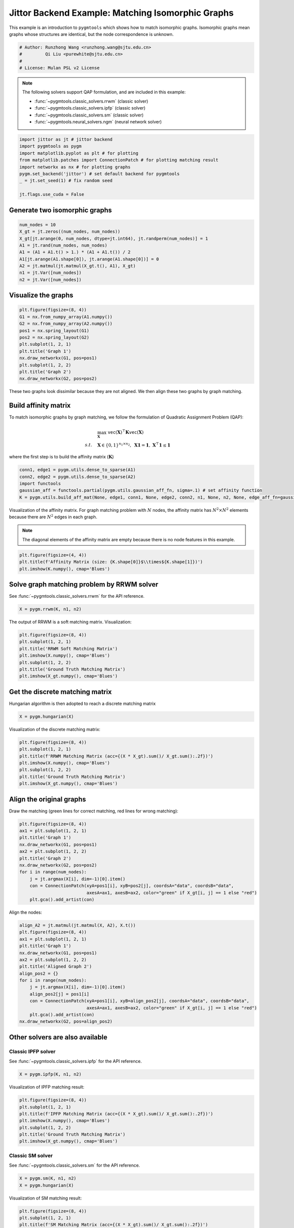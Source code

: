 
.. DO NOT EDIT.
.. THIS FILE WAS AUTOMATICALLY GENERATED BY SPHINX-GALLERY.
.. TO MAKE CHANGES, EDIT THE SOURCE PYTHON FILE:
.. "auto_examples/1.matching_isomorphic_graphs/plot_isomorphic_graphs_jittor.py"
.. LINE NUMBERS ARE GIVEN BELOW.

.. only:: html

    .. note::
        :class: sphx-glr-download-link-note

        :ref:`Go to the end <sphx_glr_download_auto_examples_1.matching_isomorphic_graphs_plot_isomorphic_graphs_jittor.py>`
        to download the full example code

.. rst-class:: sphx-glr-example-title

.. _sphx_glr_auto_examples_1.matching_isomorphic_graphs_plot_isomorphic_graphs_jittor.py:


==================================================
Jittor Backend Example: Matching Isomorphic Graphs
==================================================

This example is an introduction to ``pygmtools`` which shows how to match isomorphic graphs.
Isomorphic graphs mean graphs whose structures are identical, but the node correspondence is unknown.

.. GENERATED FROM PYTHON SOURCE LINES 10-16

.. code-block:: default


    # Author: Runzhong Wang <runzhong.wang@sjtu.edu.cn>
    #         Qi Liu <purewhite@sjtu.edu.cn>
    #
    # License: Mulan PSL v2 License








.. GENERATED FROM PYTHON SOURCE LINES 18-29

.. note::
    The following solvers support QAP formulation, and are included in this example:

    * :func:`~pygmtools.classic_solvers.rrwm` (classic solver)

    * :func:`~pygmtools.classic_solvers.ipfp` (classic solver)

    * :func:`~pygmtools.classic_solvers.sm` (classic solver)

    * :func:`~pygmtools.neural_solvers.ngm` (neural network solver)


.. GENERATED FROM PYTHON SOURCE LINES 29-39

.. code-block:: default

    import jittor as jt # jittor backend
    import pygmtools as pygm
    import matplotlib.pyplot as plt # for plotting
    from matplotlib.patches import ConnectionPatch # for plotting matching result
    import networkx as nx # for plotting graphs
    pygm.set_backend('jittor') # set default backend for pygmtools
    _ = jt.set_seed(1) # fix random seed

    jt.flags.use_cuda = False








.. GENERATED FROM PYTHON SOURCE LINES 40-43

Generate two isomorphic graphs
------------------------------------


.. GENERATED FROM PYTHON SOURCE LINES 43-53

.. code-block:: default

    num_nodes = 10
    X_gt = jt.zeros((num_nodes, num_nodes))
    X_gt[jt.arange(0, num_nodes, dtype=jt.int64), jt.randperm(num_nodes)] = 1
    A1 = jt.rand(num_nodes, num_nodes)
    A1 = (A1 + A1.t() > 1.) * (A1 + A1.t()) / 2
    A1[jt.arange(A1.shape[0]), jt.arange(A1.shape[0])] = 0
    A2 = jt.matmul(jt.matmul(X_gt.t(), A1), X_gt)
    n1 = jt.Var([num_nodes])
    n2 = jt.Var([num_nodes])








.. GENERATED FROM PYTHON SOURCE LINES 54-57

Visualize the graphs
----------------------


.. GENERATED FROM PYTHON SOURCE LINES 57-69

.. code-block:: default

    plt.figure(figsize=(8, 4))
    G1 = nx.from_numpy_array(A1.numpy())
    G2 = nx.from_numpy_array(A2.numpy())
    pos1 = nx.spring_layout(G1)
    pos2 = nx.spring_layout(G2)
    plt.subplot(1, 2, 1)
    plt.title('Graph 1')
    nx.draw_networkx(G1, pos=pos1)
    plt.subplot(1, 2, 2)
    plt.title('Graph 2')
    nx.draw_networkx(G2, pos=pos2)




.. image-sg:: /auto_examples/1.matching_isomorphic_graphs/images/sphx_glr_plot_isomorphic_graphs_jittor_001.png
   :alt: Graph 1, Graph 2
   :srcset: /auto_examples/1.matching_isomorphic_graphs/images/sphx_glr_plot_isomorphic_graphs_jittor_001.png
   :class: sphx-glr-single-img





.. GENERATED FROM PYTHON SOURCE LINES 70-84

These two graphs look dissimilar because they are not aligned. We then align these two graphs
by graph matching.

Build affinity matrix
----------------------
To match isomorphic graphs by graph matching, we follow the formulation of Quadratic Assignment Problem (QAP):

.. math::

    &\max_{\mathbf{X}} \ \texttt{vec}(\mathbf{X})^\top \mathbf{K} \texttt{vec}(\mathbf{X})\\
    s.t. \quad &\mathbf{X} \in \{0, 1\}^{n_1\times n_2}, \ \mathbf{X}\mathbf{1} = \mathbf{1}, \ \mathbf{X}^\top\mathbf{1} \leq \mathbf{1}

where the first step is to build the affinity matrix (:math:`\mathbf{K}`)


.. GENERATED FROM PYTHON SOURCE LINES 84-90

.. code-block:: default

    conn1, edge1 = pygm.utils.dense_to_sparse(A1)
    conn2, edge2 = pygm.utils.dense_to_sparse(A2)
    import functools
    gaussian_aff = functools.partial(pygm.utils.gaussian_aff_fn, sigma=.1) # set affinity function
    K = pygm.utils.build_aff_mat(None, edge1, conn1, None, edge2, conn2, n1, None, n2, None, edge_aff_fn=gaussian_aff)








.. GENERATED FROM PYTHON SOURCE LINES 91-97

Visualization of the affinity matrix. For graph matching problem with :math:`N` nodes, the affinity matrix
has :math:`N^2\times N^2` elements because there are :math:`N^2` edges in each graph.

.. note::
    The diagonal elements of the affinity matrix are empty because there is no node features in this example.


.. GENERATED FROM PYTHON SOURCE LINES 97-101

.. code-block:: default

    plt.figure(figsize=(4, 4))
    plt.title(f'Affinity Matrix (size: {K.shape[0]}$\\times${K.shape[1]})')
    plt.imshow(K.numpy(), cmap='Blues')




.. image-sg:: /auto_examples/1.matching_isomorphic_graphs/images/sphx_glr_plot_isomorphic_graphs_jittor_002.png
   :alt: Affinity Matrix (size: 100$\times$100)
   :srcset: /auto_examples/1.matching_isomorphic_graphs/images/sphx_glr_plot_isomorphic_graphs_jittor_002.png
   :class: sphx-glr-single-img


.. rst-class:: sphx-glr-script-out

 .. code-block:: none


    <matplotlib.image.AxesImage object at 0x7f3fb07d27a0>



.. GENERATED FROM PYTHON SOURCE LINES 102-106

Solve graph matching problem by RRWM solver
-------------------------------------------
See :func:`~pygmtools.classic_solvers.rrwm` for the API reference.


.. GENERATED FROM PYTHON SOURCE LINES 106-108

.. code-block:: default

    X = pygm.rrwm(K, n1, n2)








.. GENERATED FROM PYTHON SOURCE LINES 109-111

The output of RRWM is a soft matching matrix. Visualization:


.. GENERATED FROM PYTHON SOURCE LINES 111-119

.. code-block:: default

    plt.figure(figsize=(8, 4))
    plt.subplot(1, 2, 1)
    plt.title('RRWM Soft Matching Matrix')
    plt.imshow(X.numpy(), cmap='Blues')
    plt.subplot(1, 2, 2)
    plt.title('Ground Truth Matching Matrix')
    plt.imshow(X_gt.numpy(), cmap='Blues')




.. image-sg:: /auto_examples/1.matching_isomorphic_graphs/images/sphx_glr_plot_isomorphic_graphs_jittor_003.png
   :alt: RRWM Soft Matching Matrix, Ground Truth Matching Matrix
   :srcset: /auto_examples/1.matching_isomorphic_graphs/images/sphx_glr_plot_isomorphic_graphs_jittor_003.png
   :class: sphx-glr-single-img


.. rst-class:: sphx-glr-script-out

 .. code-block:: none


    <matplotlib.image.AxesImage object at 0x7f4101738e20>



.. GENERATED FROM PYTHON SOURCE LINES 120-124

Get the discrete matching matrix
---------------------------------
Hungarian algorithm is then adopted to reach a discrete matching matrix


.. GENERATED FROM PYTHON SOURCE LINES 124-126

.. code-block:: default

    X = pygm.hungarian(X)








.. GENERATED FROM PYTHON SOURCE LINES 127-129

Visualization of the discrete matching matrix:


.. GENERATED FROM PYTHON SOURCE LINES 129-137

.. code-block:: default

    plt.figure(figsize=(8, 4))
    plt.subplot(1, 2, 1)
    plt.title(f'RRWM Matching Matrix (acc={(X * X_gt).sum()/ X_gt.sum():.2f})')
    plt.imshow(X.numpy(), cmap='Blues')
    plt.subplot(1, 2, 2)
    plt.title('Ground Truth Matching Matrix')
    plt.imshow(X_gt.numpy(), cmap='Blues')




.. image-sg:: /auto_examples/1.matching_isomorphic_graphs/images/sphx_glr_plot_isomorphic_graphs_jittor_004.png
   :alt: RRWM Matching Matrix (acc=1.00), Ground Truth Matching Matrix
   :srcset: /auto_examples/1.matching_isomorphic_graphs/images/sphx_glr_plot_isomorphic_graphs_jittor_004.png
   :class: sphx-glr-single-img


.. rst-class:: sphx-glr-script-out

 .. code-block:: none


    <matplotlib.image.AxesImage object at 0x7f3fb068a020>



.. GENERATED FROM PYTHON SOURCE LINES 138-142

Align the original graphs
--------------------------
Draw the matching (green lines for correct matching, red lines for wrong matching):


.. GENERATED FROM PYTHON SOURCE LINES 142-155

.. code-block:: default

    plt.figure(figsize=(8, 4))
    ax1 = plt.subplot(1, 2, 1)
    plt.title('Graph 1')
    nx.draw_networkx(G1, pos=pos1)
    ax2 = plt.subplot(1, 2, 2)
    plt.title('Graph 2')
    nx.draw_networkx(G2, pos=pos2)
    for i in range(num_nodes):
        j = jt.argmax(X[i], dim=-1)[0].item()
        con = ConnectionPatch(xyA=pos1[i], xyB=pos2[j], coordsA="data", coordsB="data",
                              axesA=ax1, axesB=ax2, color="green" if X_gt[i, j] == 1 else "red")
        plt.gca().add_artist(con)




.. image-sg:: /auto_examples/1.matching_isomorphic_graphs/images/sphx_glr_plot_isomorphic_graphs_jittor_005.png
   :alt: Graph 1, Graph 2
   :srcset: /auto_examples/1.matching_isomorphic_graphs/images/sphx_glr_plot_isomorphic_graphs_jittor_005.png
   :class: sphx-glr-single-img





.. GENERATED FROM PYTHON SOURCE LINES 156-158

Align the nodes:


.. GENERATED FROM PYTHON SOURCE LINES 158-174

.. code-block:: default

    align_A2 = jt.matmul(jt.matmul(X, A2), X.t())
    plt.figure(figsize=(8, 4))
    ax1 = plt.subplot(1, 2, 1)
    plt.title('Graph 1')
    nx.draw_networkx(G1, pos=pos1)
    ax2 = plt.subplot(1, 2, 2)
    plt.title('Aligned Graph 2')
    align_pos2 = {}
    for i in range(num_nodes):
        j = jt.argmax(X[i], dim=-1)[0].item()
        align_pos2[j] = pos1[i]
        con = ConnectionPatch(xyA=pos1[i], xyB=align_pos2[j], coordsA="data", coordsB="data",
                              axesA=ax1, axesB=ax2, color="green" if X_gt[i, j] == 1 else "red")
        plt.gca().add_artist(con)
    nx.draw_networkx(G2, pos=align_pos2)




.. image-sg:: /auto_examples/1.matching_isomorphic_graphs/images/sphx_glr_plot_isomorphic_graphs_jittor_006.png
   :alt: Graph 1, Aligned Graph 2
   :srcset: /auto_examples/1.matching_isomorphic_graphs/images/sphx_glr_plot_isomorphic_graphs_jittor_006.png
   :class: sphx-glr-single-img





.. GENERATED FROM PYTHON SOURCE LINES 175-182

Other solvers are also available
---------------------------------

Classic IPFP solver
^^^^^^^^^^^^^^^^^^^^^
See :func:`~pygmtools.classic_solvers.ipfp` for the API reference.


.. GENERATED FROM PYTHON SOURCE LINES 182-184

.. code-block:: default

    X = pygm.ipfp(K, n1, n2)








.. GENERATED FROM PYTHON SOURCE LINES 185-187

Visualization of IPFP matching result:


.. GENERATED FROM PYTHON SOURCE LINES 187-195

.. code-block:: default

    plt.figure(figsize=(8, 4))
    plt.subplot(1, 2, 1)
    plt.title(f'IPFP Matching Matrix (acc={(X * X_gt).sum()/ X_gt.sum():.2f})')
    plt.imshow(X.numpy(), cmap='Blues')
    plt.subplot(1, 2, 2)
    plt.title('Ground Truth Matching Matrix')
    plt.imshow(X_gt.numpy(), cmap='Blues')




.. image-sg:: /auto_examples/1.matching_isomorphic_graphs/images/sphx_glr_plot_isomorphic_graphs_jittor_007.png
   :alt: IPFP Matching Matrix (acc=1.00), Ground Truth Matching Matrix
   :srcset: /auto_examples/1.matching_isomorphic_graphs/images/sphx_glr_plot_isomorphic_graphs_jittor_007.png
   :class: sphx-glr-single-img


.. rst-class:: sphx-glr-script-out

 .. code-block:: none


    <matplotlib.image.AxesImage object at 0x7f3fb0274b80>



.. GENERATED FROM PYTHON SOURCE LINES 196-200

Classic SM solver
^^^^^^^^^^^^^^^^^^^^^
See :func:`~pygmtools.classic_solvers.sm` for the API reference.


.. GENERATED FROM PYTHON SOURCE LINES 200-203

.. code-block:: default

    X = pygm.sm(K, n1, n2)
    X = pygm.hungarian(X)








.. GENERATED FROM PYTHON SOURCE LINES 204-206

Visualization of SM matching result:


.. GENERATED FROM PYTHON SOURCE LINES 206-214

.. code-block:: default

    plt.figure(figsize=(8, 4))
    plt.subplot(1, 2, 1)
    plt.title(f'SM Matching Matrix (acc={(X * X_gt).sum()/ X_gt.sum():.2f})')
    plt.imshow(X.numpy(), cmap='Blues')
    plt.subplot(1, 2, 2)
    plt.title('Ground Truth Matching Matrix')
    plt.imshow(X_gt.numpy(), cmap='Blues')




.. image-sg:: /auto_examples/1.matching_isomorphic_graphs/images/sphx_glr_plot_isomorphic_graphs_jittor_008.png
   :alt: SM Matching Matrix (acc=1.00), Ground Truth Matching Matrix
   :srcset: /auto_examples/1.matching_isomorphic_graphs/images/sphx_glr_plot_isomorphic_graphs_jittor_008.png
   :class: sphx-glr-single-img


.. rst-class:: sphx-glr-script-out

 .. code-block:: none


    <matplotlib.image.AxesImage object at 0x7f3fb006ed10>



.. GENERATED FROM PYTHON SOURCE LINES 215-219

NGM neural network solver
^^^^^^^^^^^^^^^^^^^^^^^^^
See :func:`~pygmtools.neural_solvers.ngm` for the API reference.


.. GENERATED FROM PYTHON SOURCE LINES 219-223

.. code-block:: default

    with jt.no_grad():
        X = pygm.ngm(K, n1, n2, pretrain='voc')
        X = pygm.hungarian(X)








.. GENERATED FROM PYTHON SOURCE LINES 224-226

Visualization of NGM matching result:


.. GENERATED FROM PYTHON SOURCE LINES 226-233

.. code-block:: default

    plt.figure(figsize=(8, 4))
    plt.subplot(1, 2, 1)
    plt.title(f'NGM Matching Matrix (acc={(X * X_gt).sum()/ X_gt.sum():.2f})')
    plt.imshow(X.numpy(), cmap='Blues')
    plt.subplot(1, 2, 2)
    plt.title('Ground Truth Matching Matrix')
    plt.imshow(X_gt.numpy(), cmap='Blues')



.. image-sg:: /auto_examples/1.matching_isomorphic_graphs/images/sphx_glr_plot_isomorphic_graphs_jittor_009.png
   :alt: NGM Matching Matrix (acc=1.00), Ground Truth Matching Matrix
   :srcset: /auto_examples/1.matching_isomorphic_graphs/images/sphx_glr_plot_isomorphic_graphs_jittor_009.png
   :class: sphx-glr-single-img


.. rst-class:: sphx-glr-script-out

 .. code-block:: none


    <matplotlib.image.AxesImage object at 0x7f3fb013a440>




.. rst-class:: sphx-glr-timing

   **Total running time of the script:** (0 minutes 12.105 seconds)


.. _sphx_glr_download_auto_examples_1.matching_isomorphic_graphs_plot_isomorphic_graphs_jittor.py:

.. only:: html

  .. container:: sphx-glr-footer sphx-glr-footer-example




    .. container:: sphx-glr-download sphx-glr-download-python

      :download:`Download Python source code: plot_isomorphic_graphs_jittor.py <plot_isomorphic_graphs_jittor.py>`

    .. container:: sphx-glr-download sphx-glr-download-jupyter

      :download:`Download Jupyter notebook: plot_isomorphic_graphs_jittor.ipynb <plot_isomorphic_graphs_jittor.ipynb>`


.. only:: html

 .. rst-class:: sphx-glr-signature

    `Gallery generated by Sphinx-Gallery <https://sphinx-gallery.github.io>`_
